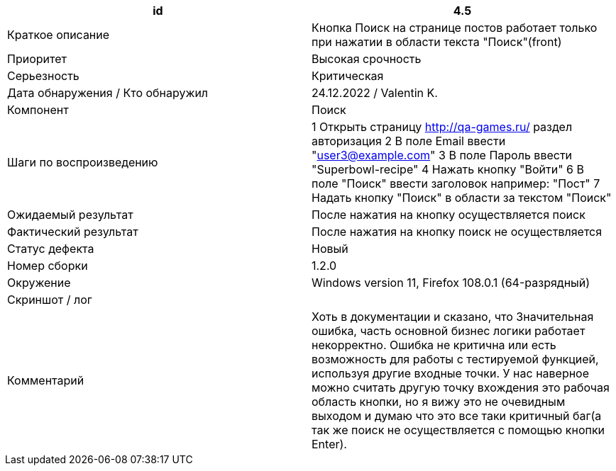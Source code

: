 
|===
|id |4.5

|Краткое описание
|Кнопка Поиск на странице постов работает только при нажатии в области текста "Поиск"(front)

|Приоритет
|Высокая срочность

|Серьезность
|Критическая

|Дата обнаружения / Кто обнаружил
|24.12.2022  / Valentin K.

|Компонент
|Поиск

|Шаги по воспроизведению
|1 Открыть страницу http://qa-games.ru/ раздел авторизация 2 В поле Email ввести "user3@example.com" 3 В поле Пароль ввести "Superbowl-recipe"  4 Нажать кнопку "Войти" 6 В поле "Поиск" ввести заголовок например: "Пост" 7 Надать кнопку "Поиск" в области за текстом "Поиск"

|Ожидаемый результат
|После нажатия на кнопку осуществляется поиск

|Фактический результат
|После нажатия на кнопку поиск не осуществляется

|Статус дефекта
|Новый

|Номер сборки
|1.2.0

|Окружение
|Windows version 11, Firefox 108.0.1 (64-разрядный)

|Скриншот / лог
|

|Комментарий
|Хоть в документации и сказано, что Значительная ошибка, часть основной бизнес логики работает некорректно. Ошибка не критична или есть возможность для работы с тестируемой функцией, используя другие входные точки.
У нас наверное можно считать другую точку вхождения это рабочая область кнопки, но я вижу это не очевидным выходом и думаю что это все таки критичный баг(а так же поиск не осуществляется с помощью кнопки Enter).
|===
